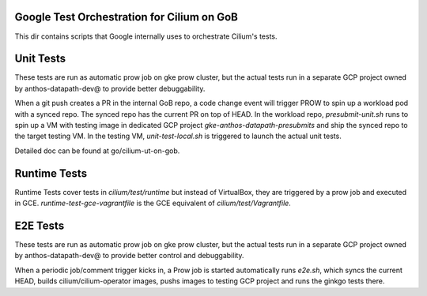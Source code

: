 Google Test Orchestration for Cilium on GoB
================================
This dir contains scripts that Google internally uses to orchestrate
Cilium's tests.

Unit Tests
==========

These tests are run as automatic prow job on gke prow cluster, but the
actual tests run in a separate GCP project owned by anthos-datapath-dev@
to provide better debuggability.

When a git push creates a PR in the internal GoB repo, a code change event
will trigger PROW to spin up a workload pod with a synced repo. The synced
repo has the current PR on top of HEAD. In the workload repo,
`presubmit-unit.sh` runs to spin up a VM with testing image in dedicated
GCP project `gke-anthos-datapath-presubmits` and ship the synced repo to
the target testing VM. In the testing VM, `unit-test-local.sh` is
triggered to launch the actual unit tests.

Detailed doc can be found at go/cilium-ut-on-gob.

Runtime Tests
=============

Runtime Tests cover tests in `cilium/test/runtime` but instead of
VirtualBox, they are triggered by a prow job and executed in GCE.
`runtime-test-gce-vagrantfile` is the GCE equivalent of
`cilium/test/Vagrantfile`.

E2E Tests
=========

These tests are run as automatic prow job on gke prow cluster, but the
actual tests run in a separate GCP project owned by anthos-datapath-dev@
to provide better control and debuggability.

When a periodic job/comment trigger kicks in, a Prow job is started
automatically runs `e2e.sh`, which syncs the current HEAD, builds
cilium/cilium-operator images, pushs images to testing GCP project and
runs the ginkgo tests there.
